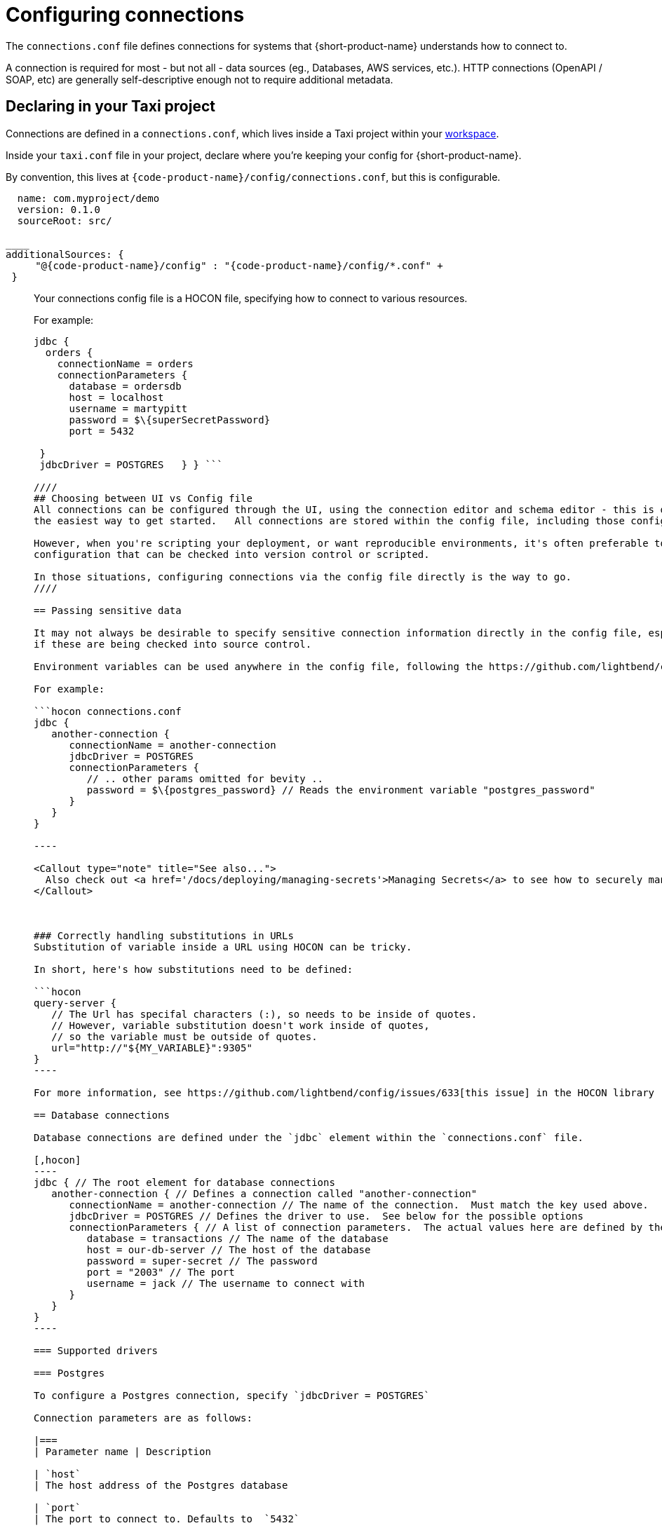 = Configuring connections

The `connections.conf` file defines connections for systems that {short-product-name} understands how to connect to.

A connection is required for most - but not all - data sources (eg., Databases, AWS services, etc.).  HTTP connections (OpenAPI / SOAP, etc) are generally self-descriptive
enough not to require additional metadata.

== Declaring in your Taxi project

Connections are defined in a `connections.conf`, which lives inside a Taxi project within your link:/docs/workspace/overview[workspace].

Inside your `taxi.conf` file in your project, declare where you're keeping your config for {short-product-name}.

By convention, this lives at `{code-product-name}/config/connections.conf`, but this is configurable.

```hocon taxi.conf
  name: com.myproject/demo
  version: 0.1.0
  sourceRoot: src/

____
additionalSources: {
     "@{code-product-name}/config" : "{code-product-name}/config/*.conf" +
 }
```
____

Your connections config file is a HOCON file, specifying how to connect to various resources.

For example:

```hocon connections.conf
jdbc {
  orders {
    connectionName = orders
    connectionParameters {
      database = ordersdb
      host = localhost
      username = martypitt
      password = $\{superSecretPassword}
      port = 5432

 }
 jdbcDriver = POSTGRES   } } ```

////
## Choosing between UI vs Config file
All connections can be configured through the UI, using the connection editor and schema editor - this is often
the easiest way to get started.   All connections are stored within the config file, including those configured in the UI.

However, when you're scripting your deployment, or want reproducible environments, it's often preferable to have
configuration that can be checked into version control or scripted.

In those situations, configuring connections via the config file directly is the way to go.
////

== Passing sensitive data

It may not always be desirable to specify sensitive connection information directly in the config file, especially
if these are being checked into source control.

Environment variables can be used anywhere in the config file, following the https://github.com/lightbend/config#uses-of-substitutions[HOCON standards].

For example:

```hocon connections.conf
jdbc {
   another-connection {
      connectionName = another-connection
      jdbcDriver = POSTGRES
      connectionParameters {
         // .. other params omitted for bevity ..
         password = $\{postgres_password} // Reads the environment variable "postgres_password"
      }
   }
}

----

<Callout type="note" title="See also...">
  Also check out <a href='/docs/deploying/managing-secrets'>Managing Secrets</a> to see how to securely manage sensitive information in your connections
</Callout>



### Correctly handling substitutions in URLs
Substitution of variable inside a URL using HOCON can be tricky.

In short, here's how substitutions need to be defined:

```hocon
query-server {
   // The Url has specifal characters (:), so needs to be inside of quotes.
   // However, variable substitution doesn't work inside of quotes,
   // so the variable must be outside of quotes.
   url="http://"${MY_VARIABLE}":9305"
}
----

For more information, see https://github.com/lightbend/config/issues/633[this issue] in the HOCON library

== Database connections

Database connections are defined under the `jdbc` element within the `connections.conf` file.

[,hocon]
----
jdbc { // The root element for database connections
   another-connection { // Defines a connection called "another-connection"
      connectionName = another-connection // The name of the connection.  Must match the key used above.
      jdbcDriver = POSTGRES // Defines the driver to use.  See below for the possible options
      connectionParameters { // A list of connection parameters.  The actual values here are defined by the driver selected.
         database = transactions // The name of the database
         host = our-db-server // The host of the database
         password = super-secret // The password
         port = "2003" // The port
         username = jack // The username to connect with
      }
   }
}
----

=== Supported drivers

=== Postgres

To configure a Postgres connection, specify `jdbcDriver = POSTGRES`

Connection parameters are as follows:

|===
| Parameter name | Description

| `host`
| The host address of the Postgres database

| `port`
| The port to connect to. Defaults to  `5432`

| `database`
| The name of the database on the Postgres server

| `username`
| Optional. The username to use when connecting

| `password`
| Optional. The password to use when connecting
|===

==== Example

[,HOCON]
----
jdbc { // The root element for database connections
   another-connection { // Defines a connection called "another-connection"
      connectionName = another-connection // The name of the connection.  Must match the key used above.
      jdbcDriver = POSTGRES // Defines the driver to use.  See below for the possible options
      connectionParameters { // A list of connection parameters.  The actual values here are defined by the driver selected.
         database = transactions // The name of the database
         host = our-db-server // The host of the database
         password = super-secret // The password
         port = "2003" // The port
         username = jack // The username to connect with
      }
   }
}
----

=== MySQL

To configure a MySql connection, specify `jdbcDriver = MYSQL`

Connection parameters are as follows:

|===
| Parameter name | Description

| `host`
| The host address of the MySQL database

| `port`
| The port to connect to. Defaults to  `3306`

| `database`
| The name of the database on the MySql server

| `username`
| Optional. The username to use when connecting

| `password`
| Optional. The password to use when connecting
|===

==== Example

[,HOCON]
----
jdbc {
    mysql-docker {
        connectionName=mysql-docker
        connectionParameters {
            database=test
            host=localhost
            password=my-secret-pw
            port="3306"
            username=root
        }
        jdbcDriver=MYSQL
    }
}
----

=== MSSQL Server

To configure a Postgres connection, specify `jdbcDriver = MSSQL`

Connection parameters are as follows:

| Parameter name           | Description                                                                                             |
|------------------|----------------------------------------------------------------------|
| `host`                   | The host address of the MSSQL database                                                                  |
| `port`                   | The port to connect to. Defaults to  `1443`                                                             |
| `database`               | The name of the database on the MS SQL server                                                           |
| `username`               | Optional. The username to use when connecting                                                           |
| `password`               | Optional. The password to use when connecting                                                           |
| `schema`                 | Optional. The schema to use - defaults to `dbo`                                                         |
| `trustServerCertificate` | Optional. Forces {short-product-name} to trust the certificate that's provided by the SQL Server. Defaults to `true` |
| `encrypt`                | Optional. Defines if the connection to MSSQL server should be encrypted. Defaults to `true`             |

==== Example

[,HOCON]
----
jdbc {
    sqlServerConnection {
        connectionName=sqlServerConnection
        connectionParameters {
            database=Northwind
            encrypt="true"
            host=localhost
            password=ChangeMe
            port="14330"
            schema=dbo
            trustServerCertificate="true"
            username=sa
        }
        jdbcDriver=MSSQL
    }
}
----

=== Redshift

To configure a Postgres connection, specify `jdbcDriver = REDSHIFT`

Connection parameters are as follows:

|===
| Parameter name | Description

| `host`
| The host address of the Redshift database

| `port`
| The port to connect to. Defaults to  `5439`

| `database`
| The name of the database on the Redshift server

| `username`
| Optional. The username to use when connecting

| `password`
| Optional. The password to use when connecting
|===

==== Example

[,HOCON]
----
jdbc { // The root element for database connections
   another-connection { // Defines a connection called "another-connection"
      connectionName = another-connection // The name of the connection.  Must match the key used above.
      jdbcDriver = REDSHIFT // Defines the driver to use.  See below for the possible options
      connectionParameters { // A list of connection parameters.  The actual values here are defined by the driver selected.
         database = transactions // The name of the database
         host = our-db-server // The host of the database
         password = super-secret // The password
         port = "2003" // The port
         username = jack // The username to connect with
      }
   }
}
----

=== Snowflake

To configure a Postgres connection, specify `jdbcDriver = SNOWFLAKE`

Connection parameters are as follows:

|===
| Parameter name | Description

| `account`
| The name of the Snowflake account

| `schema`
| The name of the schema to connect to

| `db`
| The name of the database to connect to

| `warehouse`
| The name of the warehouse where the snowflake db exists

| `username`
| The username to use when connecting

| `password`
| The password to use when connecting

| `role`
| The role to specify when connecting
|===

==== Example

[,HOCON]
----
jdbc { // The root element for database connections
   another-connection { // Defines a connection called "another-connection"
      connectionName = another-connection // The name of the connection.  Must match the key used above.
      jdbcDriver = SNOWFLAKE // Defines the driver to use.  See below for the possible options
      connectionParameters { // A list of connection parameters.  The actual values here are defined by the driver selected.
        account = mySnowflakeAccount123.eu-west-1
        schema = public
        db = demo_db
        warehouse = COMPUTE_WH
        schema = public
        role = QUERY_RUNNER
      }
   }
}
----

== Kafka connections

Read about defining Kafka connections in the dedicated documentation for link:/docs/describing-data-sources/kafka#defining-a-connection-to-your-kafka-broker[Kafka].

== AWS connections

AWS connections are stored under the `aws` element.

{short-product-name} uses AWS connections, for example, to connect to SQS for data pipelines and other services as part of query execution.

{short-product-name} will use the https://docs.aws.amazon.com/sdk-for-java/v1/developer-guide/credentials.html#credentials-default[AWS default credentials provider] by default. This means you can configure the access credentials and region with environment variables (`AWS_ACCESS_KEY_ID`, `AWS_SECRET_ACCESS_KEY` & `AWS_DEFAULT_REGION`). When running {short-product-name} in AWS (e.g. ECS), it'll also automatically pick up the role used to run the service and use that.

You can also configure the AWS connections manually which can be useful in cases where you need to connect to various different AWS accounts from a single installation of {short-product-name}. As with any other config file value, you can either set the value explicitly, or read from an environment variable (as shown).

aws {
    my-aws-account {
        connectionName=my-aws-account
        // Optional Parameter. When not provided {short-product-name} will use the https://docs.aws.amazon.com/sdk-for-java/v1/developer-guide/credentials.html#credentials-default[AWS default credentials provider] by default.
        accessKey=${?AWS_ACCESS_KEY_ID}
        // Optional Parameter. When not provided {short-product-name} will use the https://docs.aws.amazon.com/sdk-for-java/v1/developer-guide/credentials.html#credentials-default[AWS default credentials provider] by default.
        secretKey=${?AWS_SECRET_ACCESS_KEY}
        // Mandatory
        region=$\{AWS_REGION}
        // Optional parameter for development and testing purposes to point to a different endpoint such as a LocalStack installation.
        endPointOverride=${?AWS_ENDPOINT_OVERRIDE}
    }
}
```

== Mongo connections

Read about defining Mongo connections in the dedicated documentation for link:/docs/describing-data-sources/mongodb#defining-a-connection-to-your-mongo-database[Mongo].

=== Testing with Localstack

You can point {short-product-name} at an AWS mock running on https://localstack.cloud/[Localstack] by specifying the `endPointOverride` property
in the connection.
